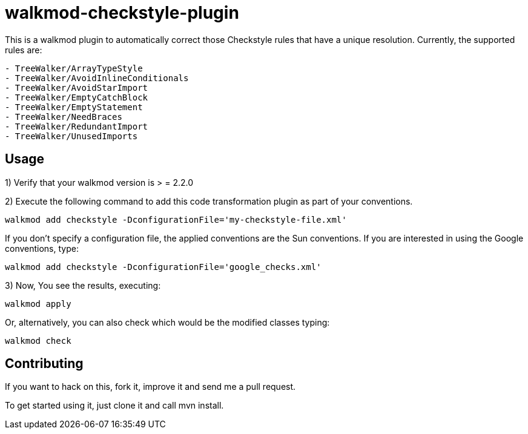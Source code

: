walkmod-checkstyle-plugin
=========================

This is a walkmod plugin to automatically correct those Checkstyle rules that have a unique resolution. Currently, the supported rules are:

----
- TreeWalker/ArrayTypeStyle
- TreeWalker/AvoidInlineConditionals
- TreeWalker/AvoidStarImport
- TreeWalker/EmptyCatchBlock
- TreeWalker/EmptyStatement
- TreeWalker/NeedBraces
- TreeWalker/RedundantImport
- TreeWalker/UnusedImports
----

== Usage

1) Verify that your walkmod version is > = 2.2.0

2) Execute the following command to add this code transformation plugin as part of your conventions.

----
walkmod add checkstyle -DconfigurationFile='my-checkstyle-file.xml'
----

If you don't specify a configuration file, the applied conventions are the Sun conventions. If you are interested 
in using the Google conventions, type:

----
walkmod add checkstyle -DconfigurationFile='google_checks.xml'
----

3) Now, You see the results, executing: 

----
walkmod apply
----

Or, alternatively, you can also check which would be the modified classes typing:

----
walkmod check
----

== Contributing

If you want to hack on this, fork it, improve it and send me a pull request.

To get started using it, just clone it and call mvn install. 


